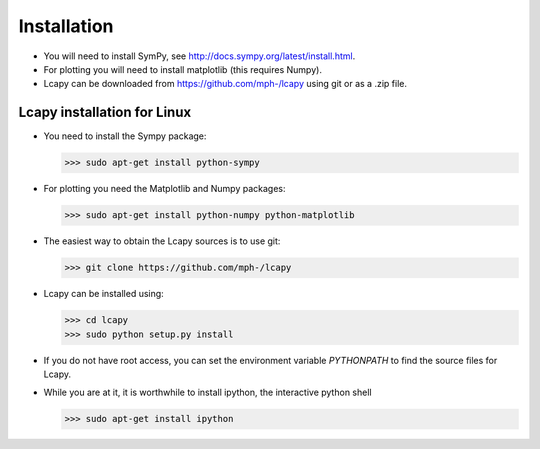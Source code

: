 .. _installation:

============
Installation
============

- You will need to install SymPy, see http://docs.sympy.org/latest/install.html.

- For plotting you will need to install matplotlib (this requires Numpy).

- Lcapy can be downloaded from https://github.com/mph-/lcapy using git or as a .zip file.


Lcapy installation for Linux
============================

- You need to install the Sympy package:

  >>> sudo apt-get install python-sympy

- For plotting you need the Matplotlib and Numpy packages:

  >>> sudo apt-get install python-numpy python-matplotlib

- The easiest way to obtain the Lcapy sources is to use git:

  >>> git clone https://github.com/mph-/lcapy

- Lcapy can be installed using:

  >>> cd lcapy
  >>> sudo python setup.py install

- If you do not have root access, you can set the environment variable `PYTHONPATH` to find the source files for Lcapy.

- While you are at it, it is worthwhile to install ipython, the interactive python shell

  >>> sudo apt-get install ipython
